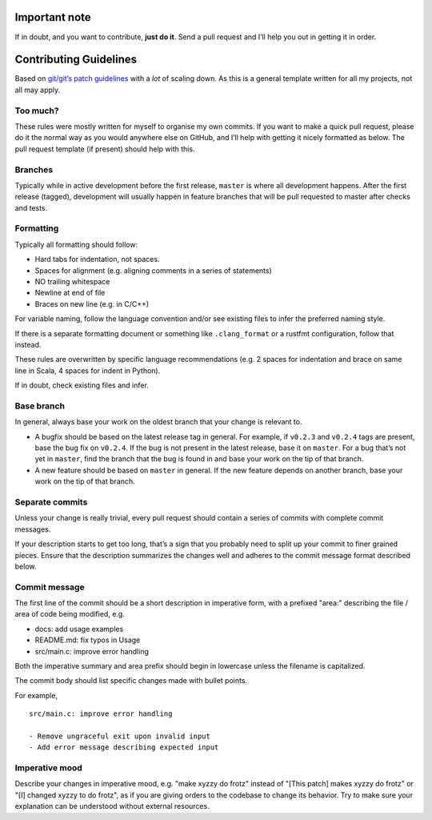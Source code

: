 Important note
==============

If in doubt, and you want to contribute, **just do it**. Send a pull
request and I’ll help you out in getting it in order.

Contributing Guidelines
=======================

Based on `git/git’s patch guidelines
<https://github.com/git/git/blob/master/Documentation/SubmittingPatches>`__
with a *lot* of scaling down. As this is a general template written for
all my projects, not all may apply.

Too much?
---------

These rules were mostly written for myself to organise my own commits.
If you want to make a quick pull request, please do it the normal way as
you would anywhere else on GitHub, and I’ll help with getting it nicely
formatted as below. The pull request template (if present) should help
with this.

Branches
--------

Typically while in active development before the first release,
``master`` is where all development happens. After the first release
(tagged), development will usually happen in feature branches that will
be pull requested to master after checks and tests.

Formatting
----------

Typically all formatting should follow:

* Hard tabs for indentation, not spaces.
* Spaces for alignment (e.g. aligning comments in a series of statements)
* NO trailing whitespace
* Newline at end of file
* Braces on new line (e.g. in C/C++)

For variable naming, follow the language convention and/or see existing
files to infer the preferred naming style.

If there is a separate formatting document or something like
``.clang_format`` or a rustfmt configuration, follow that instead.

These rules are overwritten by specific language recommendations (e.g. 2
spaces for indentation and brace on same line in Scala, 4 spaces for
indent in Python).

If in doubt, check existing files and infer.

Base branch
-----------

In general, always base your work on the oldest branch that your change
is relevant to.

* A bugfix should be based on the latest release tag in general. For
  example, if ``v0.2.3`` and ``v0.2.4`` tags are present, base the bug
  fix on ``v0.2.4``. If the bug is not present in the latest release,
  base it on ``master``. For a bug that’s not yet in ``master``, find
  the branch that the bug is found in and base your work on the tip of
  that branch.

* A new feature should be based on ``master`` in general. If the new
  feature depends on another branch, base your work on the tip of that
  branch.

Separate commits
----------------

Unless your change is really trivial, every pull request should contain
a series of commits with complete commit messages.

If your description starts to get too long, that’s a sign that you
probably need to split up your commit to finer grained pieces. Ensure
that the description summarizes the changes well and adheres to the
commit message format described below.

Commit message
--------------

The first line of the commit should be a short description in imperative
form, with a prefixed "area:" describing the file / area of code being
modified, e.g.

* docs: add usage examples
* README.md: fix typos in Usage
* src/main.c: improve error handling

Both the imperative summary and area prefix should begin in lowercase
unless the filename is capitalized.

The commit body should list specific changes made with bullet points.

For example,

::

	src/main.c: improve error handling

	- Remove ungraceful exit upon invalid input
	- Add error message describing expected input

Imperative mood
---------------

Describe your changes in imperative mood, e.g. "make xyzzy do frotz"
instead of "[This patch] makes xyzzy do frotz" or "[I] changed xyzzy to
do frotz", as if you are giving orders to the codebase to change its
behavior. Try to make sure your explanation can be understood without
external resources.

